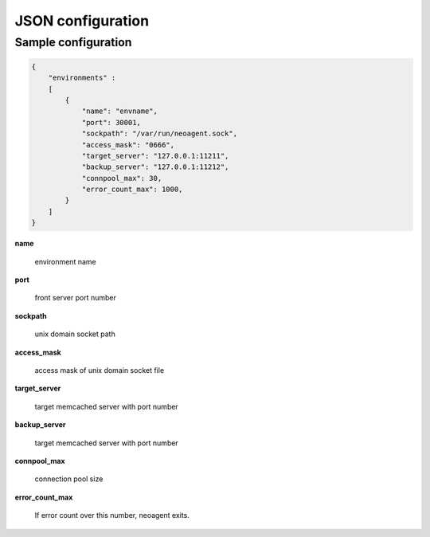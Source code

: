 ====================
JSON configuration
====================


Sample configuration
====================

.. code-block:: javascript

 {
     "environments" :
     [
         {
             "name": "envname",
             "port": 30001,
             "sockpath": "/var/run/neoagent.sock",
             "access_mask": "0666",
             "target_server": "127.0.0.1:11211",
             "backup_server": "127.0.0.1:11212",
             "connpool_max": 30,
             "error_count_max": 1000,
         }
     ]
 }

**name**

 environment name

**port**

 front server port number

**sockpath**

 unix domain socket path

**access_mask**

 access mask of unix domain socket file

**target_server**

 target memcached server with port number

**backup_server**

 target memcached server with port number

**connpool_max**

 connection pool size

**error_count_max**

 If error count over this number, neoagent exits.
